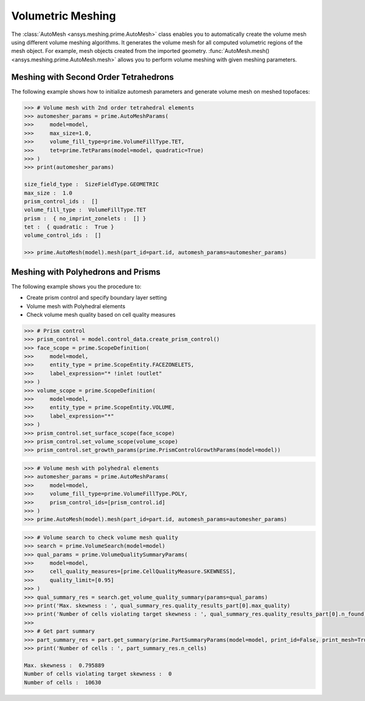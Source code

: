 .. _ref_index_automesh:


******************
Volumetric Meshing
******************

The :class:`AutoMesh <ansys.meshing.prime.AutoMesh>` class enables you to 
automatically create the volume mesh using different volume meshing algorithms. It generates the volume mesh for all computed 
volumetric regions of the mesh object. For example, mesh objects created from the imported geometry.
:func:`AutoMesh.mesh() <ansys.meshing.prime.AutoMesh.mesh>` allows you to perform volume meshing with given meshing parameters.

--------------------------------------
Meshing with Second Order Tetrahedrons
--------------------------------------

The following example shows how to initialize automesh parameters and generate volume mesh on meshed topofaces:

.. code:: python

   >>> # Volume mesh with 2nd order tetrahedral elements
   >>> automesher_params = prime.AutoMeshParams(
   >>>     model=model,
   >>>     max_size=1.0,
   >>>     volume_fill_type=prime.VolumeFillType.TET,
   >>>     tet=prime.TetParams(model=model, quadratic=True)
   >>> )
   >>> print(automesher_params)

   size_field_type :  SizeFieldType.GEOMETRIC
   max_size :  1.0
   prism_control_ids :  []
   volume_fill_type :  VolumeFillType.TET
   prism :  { no_imprint_zonelets :  [] }
   tet :  { quadratic :  True }
   volume_control_ids :  []

   >>> prime.AutoMesh(model).mesh(part_id=part.id, automesh_params=automesher_params)

-----------------------------------
Meshing with Polyhedrons and Prisms
-----------------------------------

The following example shows you the procedure to:

* Create prism control and specify boundary layer setting
* Volume mesh with Polyhedral elements
* Check volume mesh quality based on cell quality measures

.. code:: python

   >>> # Prism control
   >>> prism_control = model.control_data.create_prism_control()
   >>> face_scope = prime.ScopeDefinition(
   >>>     model=model,
   >>>     entity_type = prime.ScopeEntity.FACEZONELETS,
   >>>     label_expression="* !inlet !outlet"
   >>> )
   >>> volume_scope = prime.ScopeDefinition(
   >>>     model=model,
   >>>     entity_type = prime.ScopeEntity.VOLUME,
   >>>     label_expression="*"
   >>> )
   >>> prism_control.set_surface_scope(face_scope)
   >>> prism_control.set_volume_scope(volume_scope)
   >>> prism_control.set_growth_params(prime.PrismControlGrowthParams(model=model))

.. code:: python

   >>> # Volume mesh with polyhedral elements
   >>> automesher_params = prime.AutoMeshParams(
   >>>     model=model,
   >>>     volume_fill_type=prime.VolumeFillType.POLY,
   >>>     prism_control_ids=[prism_control.id]
   >>> )
   >>> prime.AutoMesh(model).mesh(part_id=part.id, automesh_params=automesher_params)

.. code:: python

   >>> # Volume search to check volume mesh quality
   >>> search = prime.VolumeSearch(model=model)
   >>> qual_params = prime.VolumeQualitySummaryParams(
   >>>     model=model,
   >>>     cell_quality_measures=[prime.CellQualityMeasure.SKEWNESS],
   >>>     quality_limit=[0.95]
   >>> )
   >>> qual_summary_res = search.get_volume_quality_summary(params=qual_params)
   >>> print('Max. skewness : ', qual_summary_res.quality_results_part[0].max_quality)
   >>> print('Number of cells violating target skewness : ', qual_summary_res.quality_results_part[0].n_found)
   >>>
   >>> # Get part summary
   >>> part_summary_res = part.get_summary(prime.PartSummaryParams(model=model, print_id=False, print_mesh=True))
   >>> print('Number of cells : ', part_summary_res.n_cells)

   Max. skewness :  0.795889
   Number of cells violating target skewness :  0
   Number of cells :  10630
